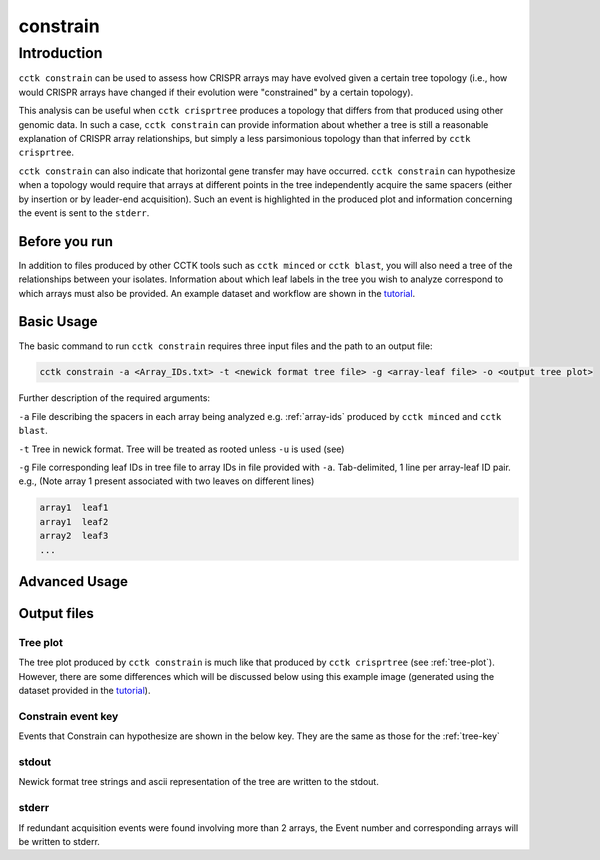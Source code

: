 #########
constrain
#########

************
Introduction
************

``cctk constrain`` can be used to assess how CRISPR arrays may have evolved given a certain tree topology (i.e., how would CRISPR arrays have changed if their evolution were "constrained" by a certain topology).

This analysis can be useful when ``cctk crisprtree`` produces a topology that differs from that produced using other genomic data. In such a case, ``cctk constrain`` can provide information about whether a tree is still a reasonable explanation of CRISPR array relationships, but simply a less parsimonious topology than that inferred by ``cctk crisprtree``.

``cctk constrain`` can also indicate that horizontal gene transfer may have occurred. ``cctk constrain`` can hypothesize when a topology would require that arrays at different points in the tree independently acquire the same spacers (either by insertion or by leader-end acquisition). Such an event is highlighted in the produced plot and information concerning the event is sent to the ``stderr``.

.. _constrain-before-you-run:

Before you run
==============

In addition to files produced by other CCTK tools such as ``cctk minced`` or ``cctk blast``, you will also need a tree of the relationships between your isolates. Information about which leaf labels in the tree you wish to analyze correspond to which arrays must also be provided. An example dataset and workflow are shown in the `tutorial <tutorial.html>`_.


.. _constrain-basic:

Basic Usage
===========

The basic command to run ``cctk constrain`` requires three input files and the path to an output file:

.. code-block:: shell

	cctk constrain -a <Array_IDs.txt> -t <newick format tree file> -g <array-leaf file> -o <output tree plot>

Further description of the required arguments:

``-a`` File describing the spacers in each array being analyzed e.g. :ref:`array-ids` produced by ``cctk minced`` and ``cctk blast``.

``-t`` Tree in newick format. Tree will be treated as rooted unless ``-u`` is used (see)

``-g`` File corresponding leaf IDs in tree file to array IDs in file provided with ``-a``. Tab-delimited, 1 line per array-leaf ID pair. e.g., (Note array 1 present associated with two leaves on different lines)

.. code-block:: shell
	
	array1	leaf1
	array1	leaf2
	array2	leaf3
	...

.. _constrain-advanced:

Advanced Usage
==============


Output files
============

.. _constrain-treeplot:

Tree plot
---------

The tree plot produced by ``cctk constrain`` is much like that produced by ``cctk crisprtree`` (see :ref:`tree-plot`). However, there are some differences which will be discussed below using this example image (generated using the dataset provided in the `tutorial <tutorial.html>`_).

.. image:: images/large_cluster_constrain.png

.. _constrain-tree-key:

Constrain event key
-------------------

Events that Constrain can hypothesize are shown in the below key. They are the same as those for the :ref:`tree-key`

.. image:: images/tree_key.png


stdout
------

Newick format tree strings and ascii representation of the tree are written to the stdout.


stderr
------

If redundant acquisition events were found involving more than 2 arrays, the Event number and corresponding arrays will be written to stderr.
